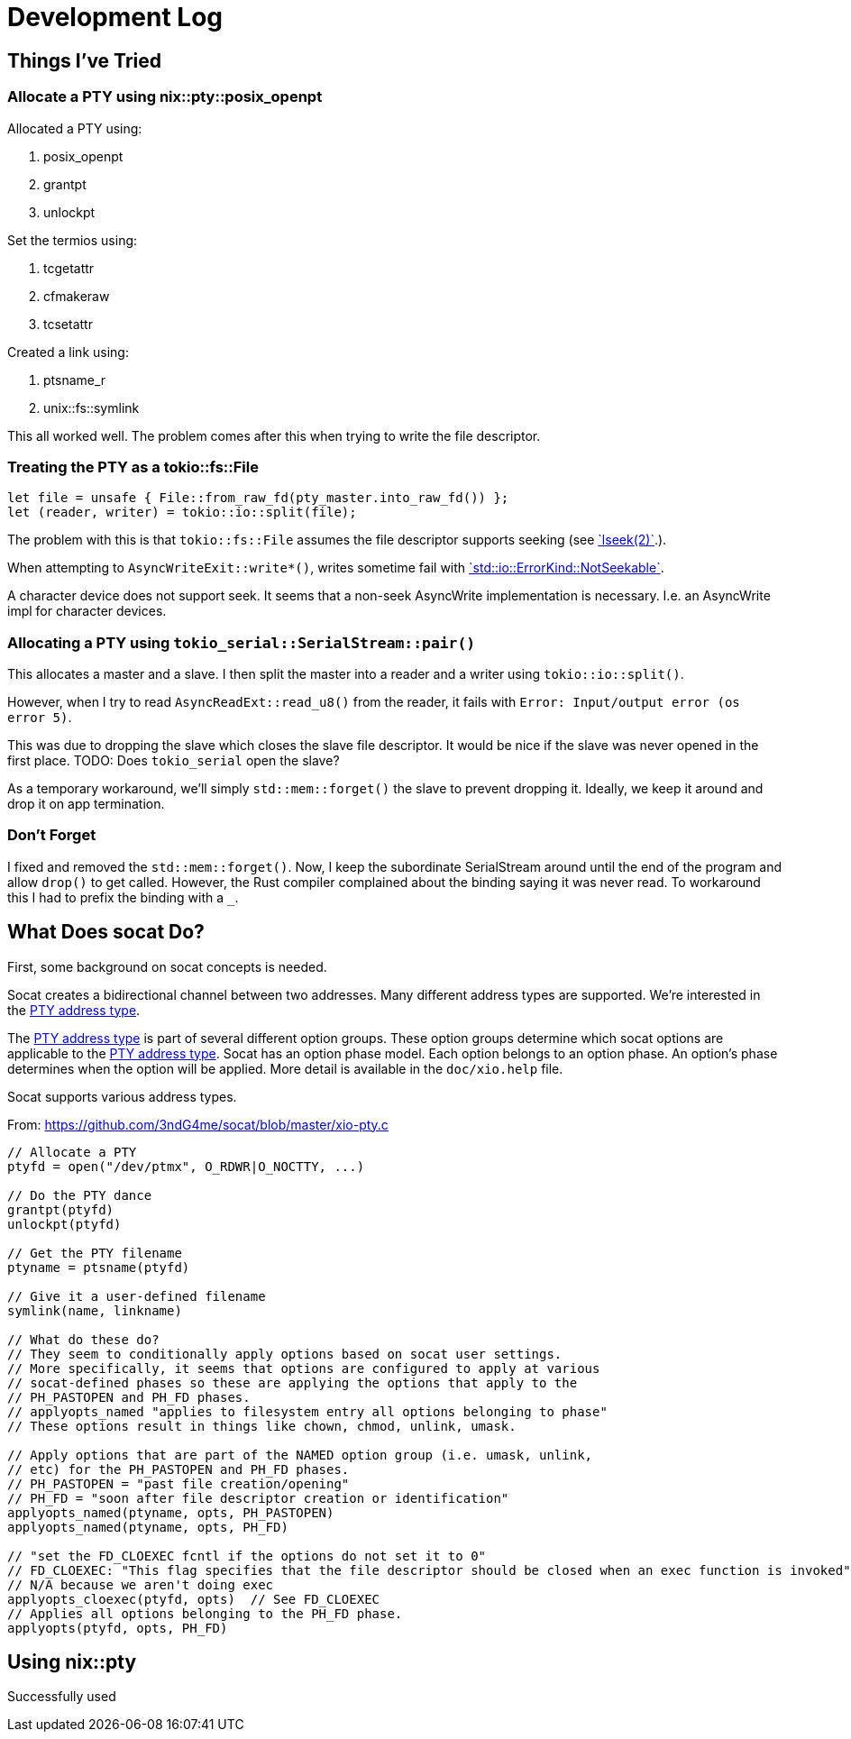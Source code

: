 = Development Log

== Things I've Tried

=== Allocate a PTY using nix::pty::posix_openpt

Allocated a PTY using:

. posix_openpt
. grantpt
. unlockpt

Set the termios using:

. tcgetattr
. cfmakeraw
. tcsetattr

Created a link using:

. ptsname_r
. unix::fs::symlink

This all worked well.
The problem comes after this when trying to write the file descriptor.

=== Treating the PTY as a tokio::fs::File

[source,rust]
----
let file = unsafe { File::from_raw_fd(pty_master.into_raw_fd()) };
let (reader, writer) = tokio::io::split(file);
----

:lseek: https://man7.org/linux/man-pages/man2/lseek.2.html[`lseek(2)`].
:notseekable: https://doc.rust-lang.org/stable/std/io/enum.ErrorKind.html#variant.NotSeekable[`std::io::ErrorKind::NotSeekable`]

The problem with this is that `tokio::fs::File` assumes the file descriptor supports seeking (see {lseek}).

When attempting to `AsyncWriteExit::write*()`, writes sometime fail with {notseekable}.

A character device does not support seek.
It seems that a non-seek AsyncWrite implementation is necessary.
I.e. an AsyncWrite impl for character devices.

=== Allocating a PTY using `tokio_serial::SerialStream::pair()`

This allocates a master and a slave.
I then split the master into a reader and a writer using `tokio::io::split()`.

However, when I try to read `AsyncReadExt::read_u8()` from the reader, it fails with `Error: Input/output error (os error 5)`.

This was due to dropping the slave which closes the slave file descriptor.
It would be nice if the slave was never opened in the first place.
TODO: Does `tokio_serial` open the slave?

As a temporary workaround, we'll simply `std::mem::forget()` the slave to prevent dropping it.
Ideally, we keep it around and drop it on app termination.

=== Don't Forget

I fixed and removed the `std::mem::forget()`.
Now, I keep the subordinate SerialStream around until the end of the program and allow `drop()` to get called.
However, the Rust compiler complained about the binding saying it was never read.
To workaround this I had to prefix the binding with a `_`.

== What Does socat Do?

:pty-addr: http://www.dest-unreach.org/socat/doc/socat.html#ADDRESS_PTY[PTY address type]

First, some background on socat concepts is needed.

Socat creates a bidirectional channel between two addresses.
Many different address types are supported.
We're interested in the {pty-addr}.

The {pty-addr} is part of several different option groups.
These option groups determine which socat options are applicable to the {pty-addr}.
Socat has an option phase model.
Each option belongs to an option phase.
An option's phase determines when the option will be applied.
More detail is available in the `doc/xio.help` file.

Socat supports various address types.

From: https://github.com/3ndG4me/socat/blob/master/xio-pty.c
[source]
----
// Allocate a PTY
ptyfd = open("/dev/ptmx", O_RDWR|O_NOCTTY, ...)

// Do the PTY dance
grantpt(ptyfd)
unlockpt(ptyfd)

// Get the PTY filename
ptyname = ptsname(ptyfd)

// Give it a user-defined filename
symlink(name, linkname)

// What do these do?
// They seem to conditionally apply options based on socat user settings.
// More specifically, it seems that options are configured to apply at various
// socat-defined phases so these are applying the options that apply to the
// PH_PASTOPEN and PH_FD phases.
// applyopts_named "applies to filesystem entry all options belonging to phase"
// These options result in things like chown, chmod, unlink, umask.

// Apply options that are part of the NAMED option group (i.e. umask, unlink,
// etc) for the PH_PASTOPEN and PH_FD phases.
// PH_PASTOPEN = "past file creation/opening"
// PH_FD = "soon after file descriptor creation or identification"
applyopts_named(ptyname, opts, PH_PASTOPEN)
applyopts_named(ptyname, opts, PH_FD)

// "set the FD_CLOEXEC fcntl if the options do not set it to 0"
// FD_CLOEXEC: "This flag specifies that the file descriptor should be closed when an exec function is invoked"
// N/A because we aren't doing exec
applyopts_cloexec(ptyfd, opts)  // See FD_CLOEXEC
// Applies all options belonging to the PH_FD phase.
applyopts(ptyfd, opts, PH_FD)
----

== Using nix::pty

Successfully used 
